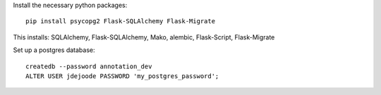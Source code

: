 Install the necessary python packages::

    pip install psycopg2 Flask-SQLAlchemy Flask-Migrate

This installs: SQLAlchemy, Flask-SQLAlchemy, Mako, alembic, Flask-Script, Flask-Migrate

Set up a postgres database::

    createdb --password annotation_dev
    ALTER USER jdejoode PASSWORD 'my_postgres_password';

